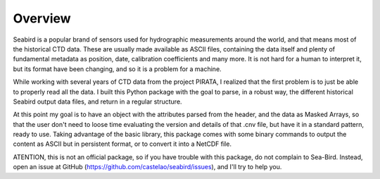 ********
Overview
********

Seabird is a popular brand of sensors used for hydrographic measurements around the world, and that means most of the historical CTD data. 
These are usually made available as ASCII files, containing the data itself and plenty of fundamental metadata as position, date, calibration coefficients and many more. 
It is not hard for a human to interpret it, but its format have been changing, and so it is a problem for a machine.

While working with several years of CTD data from the project PIRATA, I realized that the first problem is to just be able to properly read all the data. 
I built this Python package with the goal to parse, in a robust way, the different historical Seabird output data files, and return in a regular structure.

At this point my goal is to have an object with the attributes parsed from the header, and the data as Masked Arrays, so that the user don't need to loose time evaluating the version and details of that .cnv file, but have it in a standard pattern, ready to use.
Taking advantage of the basic library, this package comes with some binary commands to output the content as ASCII but in persistent format, or to convert it into a NetCDF file.

ATENTION, this is not an official package, so if you have trouble with this package, do not complain to Sea-Bird. 
Instead, open an issue at GitHub (https://github.com/castelao/seabird/issues), and I'll try to help you.

